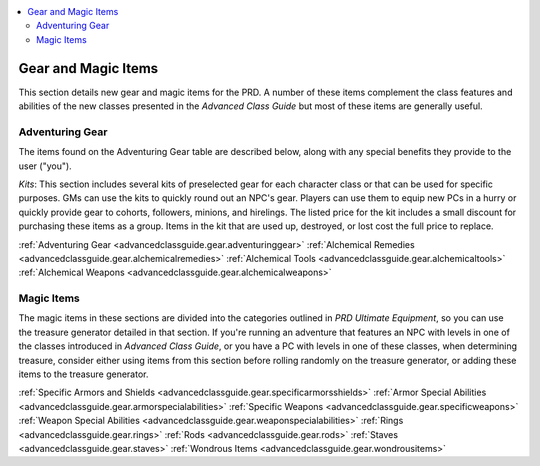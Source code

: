 
.. _`advancedclassguide.gear.index`:

.. contents:: \ 

.. _`advancedclassguide.gear.index#advanced_class_guide_gear_magic_items`: `advancedclassguide.gear.index#gear_and_magic_items`_

.. _`advancedclassguide.gear.index#gear_and_magic_items`:

Gear and Magic Items
#####################

This section details new gear and magic items for the PRD. A number of these items complement the class features and abilities of the new classes presented in the \ *Advanced Class Guide*\  but most of these items are generally useful.

.. _`advancedclassguide.gear.index#adventuring_gear`:

Adventuring Gear
*****************

The items found on the Adventuring Gear table are described below, along with any special benefits they provide to the user ("you").

\ *Kits*\ : This section includes several kits of preselected gear for each character class or that can be used for specific purposes. GMs can use the kits to quickly round out an NPC's gear. Players can use them to equip new PCs in a hurry or quickly provide gear to cohorts, followers, minions, and hirelings. The listed price for the kit includes a small discount for purchasing these items as a group. Items in the kit that are used up, destroyed, or lost cost the full price to replace.

:ref:`Adventuring Gear <advancedclassguide.gear.adventuringgear>`\  :ref:`Alchemical Remedies <advancedclassguide.gear.alchemicalremedies>`\  :ref:`Alchemical Tools <advancedclassguide.gear.alchemicaltools>`\  :ref:`Alchemical Weapons <advancedclassguide.gear.alchemicalweapons>`

.. _`advancedclassguide.gear.index#magic_items`:

Magic Items
************

The magic items in these sections are divided into the categories outlined in \ *PRD Ultimate Equipment*\ , so you can use the treasure generator detailed in that section. If you're running an adventure that features an NPC with levels in one of the classes introduced in \ *Advanced Class Guide*\ , or you have a PC with levels in one of these classes, when determining treasure, consider either using items from this section before rolling randomly on the treasure generator, or adding these items to the treasure generator. 

:ref:`Specific Armors and Shields <advancedclassguide.gear.specificarmorsshields>`\  :ref:`Armor Special Abilities <advancedclassguide.gear.armorspecialabilities>`\  :ref:`Specific Weapons <advancedclassguide.gear.specificweapons>`\  :ref:`Weapon Special Abilities <advancedclassguide.gear.weaponspecialabilities>`\  :ref:`Rings <advancedclassguide.gear.rings>`\  :ref:`Rods <advancedclassguide.gear.rods>`\  :ref:`Staves <advancedclassguide.gear.staves>`\  :ref:`Wondrous Items <advancedclassguide.gear.wondrousitems>`

